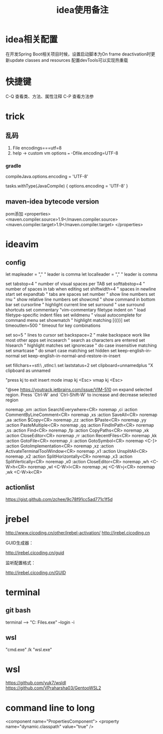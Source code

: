 #+TITLE: idea使用备注
#+STARTUP: indent
* idea相关配置
在开发Spring Boot相关项目时候，设置启动脚本为On frame deactivation时更新update classes and resources 配置devTools可以实现热重载
* 快捷键
C-Q 查看类、方法、属性注释
C-P 查看方法参
* trick
** 乱码
1. File encodings===utf=8
2. help -> custom vm options === -Dfile.encoding=UTF-8
*** gradle 
compileJava.options.encoding = 'UTF-8'

tasks.withType(JavaCompile) {
    options.encoding = 'UTF-8'
}
** maven-idea bytecode version
pom添加
<properties>
    <maven.compiler.source>1.9</maven.compiler.source>
    <maven.compiler.target>1.9</maven.compiler.target>
</properties>
* ideavim
** config
let mapleader = ","   " leader is comma
let localleader = "," " leader is comma

set tabstop=4       " number of visual spaces per TAB
set softtabstop=4   " number of spaces in tab when editing
set shiftwidth=4    " spaces in newline start
set expandtab       " tabs are spaces
set number              " show line numbers
set rnu                 " show relative line numbers
set showcmd             " show command in bottom bar
set cursorline          " highlight current line
set surround            " use surround shortcuts
set commentary "vim-commentary
filetype indent on      " load filetype-specific indent files
set wildmenu            " visual autocomplete for command menu
set showmatch           " highlight matching [{()}]
set timeoutlen=500      " timeout for key combinations

set so=5                " lines to cursor
set backspace=2         " make backspace work like most other apps
set incsearch           " search as characters are entered
set hlsearch            " highlight matches
set ignorecase          " do case insensitive matching
set smartcase           " do smart case matching
set hidden
set keep-english-in-normal
set keep-english-in-normal-and-restore-in-insert

set fillchars+=stl:\ ,stlnc:\
set laststatus=2
set clipboard=unnamedplus  "X clipboard as unnamed

"press kj to exit insert mode
imap kj <Esc>
vmap kj <Esc>

"@see https://youtrack.jetbrains.com/issue/VIM-510 on expand selected region. Press `Ctrl-W` and `Ctrl-Shift-W` to increase and decrease selected region

noremap ,xm :action SearchEverywhere<CR>
noremap ,ci :action CommentByLineComment<CR>
noremap ,xs :action SaveAll<CR>
noremap ,aa :action $Copy<CR>
noremap ,zz :action $Paste<CR>
noremap ,yy :action PasteMultiple<CR>
noremap ,qq :action FindInPath<CR>
noremap ,ss :action Find<CR>
noremap ,fp :action CopyPaths<CR>
noremap ,xk :action CloseEditor<CR>
noremap ,rr :action RecentFiles<CR>
noremap ,kk :action GotoFile<CR>
noremap ,ii :action GotoSymbol<CR>
noremap <C-]> :action GotoImplementation<CR>
noremap ,xz :action ActivateTerminalToolWindow<CR>
noremap ,x1 :action UnsplitAll<CR>
noremap ,x2 :action SplitHorizontally<CR>
noremap ,x3 :action SplitVertically<CR>
noremap ,x0 :action CloseEditor<CR>
noremap ,wh <C-W>h<CR>
noremap ,wl <C-W>l<CR>
noremap ,wj <C-W>j<CR>
noremap ,wk <C-W>k<CR>
** actionlist
https://gist.github.com/zchee/9c78f91cc5ad771c1f5d
* jrebel
http://www.cicoding.cn/other/jrebel-activation/
http://jrebel.cicoding.cn

GUID生成器：

http://jrebel.cicoding.cn/guid

监听配置格式：

http://jrebel.cicoding.cn/GUID
* terminal
** git bash
terminal --> "C:\Program Files\Git\bin\bash.exe" --login -i
** wsl
"cmd.exe" /k "wsl.exe"
* wsl
https://github.com/yuk7/wsldl
https://github.com/VPraharsha03/GentooWSL2
* command line to long
  <component name="PropertiesComponent">
    <property name="dynamic.classpath" value="true" />